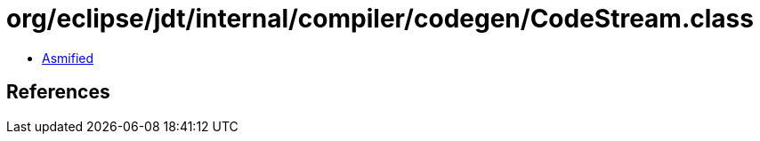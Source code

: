= org/eclipse/jdt/internal/compiler/codegen/CodeStream.class

 - link:CodeStream-asmified.java[Asmified]

== References

